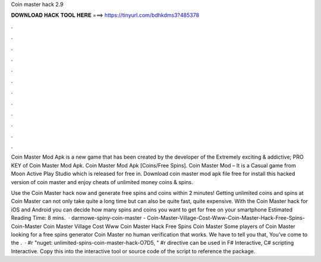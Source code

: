 Coin master hack 2.9



𝐃𝐎𝐖𝐍𝐋𝐎𝐀𝐃 𝐇𝐀𝐂𝐊 𝐓𝐎𝐎𝐋 𝐇𝐄𝐑𝐄 ===> https://tinyurl.com/bdhkdms3?485378



.



.



.



.



.



.



.



.



.



.



.



.

Coin Master Mod Apk is a new game that has been created by the developer of the Extremely exciting & addictive; PRO KEY of Coin Master Mod Apk. Coin Master Mod Apk [Coins/Free Spins]. Coin Master Mod – It is a Casual game from Moon Active Play Studio which is released for free in. Download coin master mod apk file free for  install this hacked version of coin master and enjoy cheats of unlimited money coins & spins.

Use the Coin Master hack now and generate free spins and coins within 2 minutes! Getting unlimited coins and spins at Coin Master can not only take quite a long time but can also be quite fast, quite expensive. With the Coin Master hack for iOS and Android you can decide how many spins and coins you want to get for free on your smartphone Estimated Reading Time: 8 mins.  · darmowe-spiny-coin-master - Coin-Master-Village-Cost-Www-Coin-Master-Hack-Free-Spins-Coin-Master Coin Master Village Cost Www Coin Master Hack Free Spins Coin Master Some players of Coin Master looking for a free spins generator Coin Master no human verification that works. We have to tell you that, You’ve come to the .  · #r "nuget: unlimited-spins-coin-master-hack-O7D5, " #r directive can be used in F# Interactive, C# scripting  Interactive. Copy this into the interactive tool or source code of the script to reference the package.

